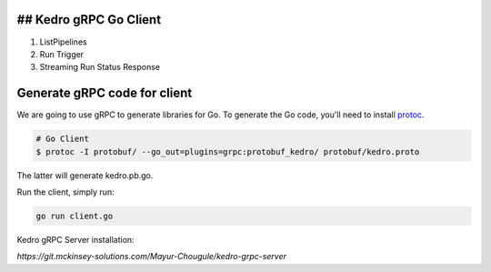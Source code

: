 ## Kedro gRPC Go Client
--------------------------

1. ListPipelines
2. Run Trigger
3. Streaming Run Status Response

Generate gRPC code for client
----------------------------------------

We are going to use gRPC to generate libraries for Go.
To generate the Go code, you'll need to install  protoc_.

.. _protoc: https://github.com/google/protobuf/#protocol-compiler-installation

.. code-block:: bash

 # Go Client
 $ protoc -I protobuf/ --go_out=plugins=grpc:protobuf_kedro/ protobuf/kedro.proto

The latter will generate kedro.pb.go.

Run the client, simply run:

.. code-block:: bash

  go run client.go


Kedro gRPC Server installation:

`https://git.mckinsey-solutions.com/Mayur-Chougule/kedro-grpc-server`